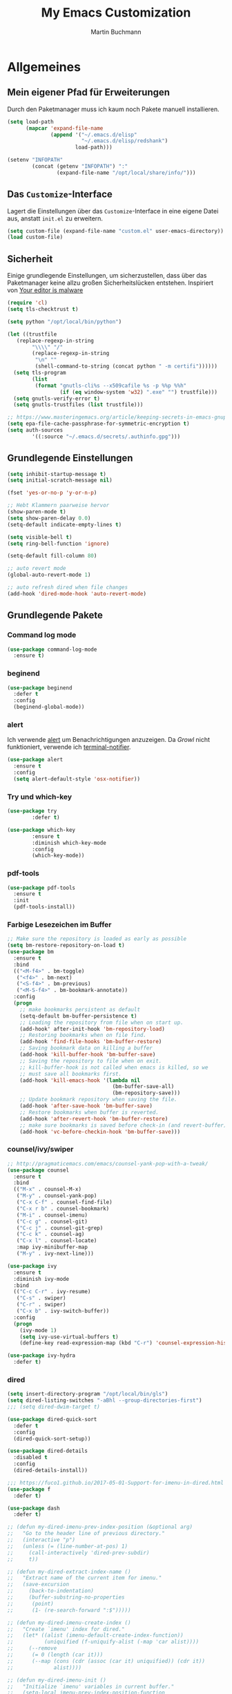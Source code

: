 #+STARTUP: content
#+TITLE: My Emacs Customization
#+AUTHOR: Martin Buchmann
# Time-stamp: <2017-12-18 10:36:43 Martin>

* Allgemeines
** Mein eigener Pfad für Erweiterungen
Durch den Paketmanager muss ich kaum noch Pakete manuell installieren.
#+BEGIN_SRC emacs-lisp
  (setq load-path
        (mapcar 'expand-file-name
                (append '("~/.emacs.d/elisp"
                          "~/.emacs.d/elisp/redshank")
                        load-path)))

  (setenv "INFOPATH"
          (concat (getenv "INFOPATH") ":"
                  (expand-file-name "/opt/local/share/info/")))
#+END_SRC
** Das =Customize=-Interface
Lagert die Einstellungen über das =Customize=-Interface in eine eigene Datei
aus, anstatt =init.el= zu erweitern.
#+BEGIN_SRC emacs-lisp
  (setq custom-file (expand-file-name "custom.el" user-emacs-directory))
  (load custom-file)
#+END_SRC
** Sicherheit
   Einige grundlegende Einstellungen, um sicherzustellen, dass über das
   Paketmanager keine allzu großen Sicherheitslücken entstehen. Inspiriert von
   [[https://glyph.twistedmatrix.com/2015/11/editor-malware.html][Your editor is malware]]
#+BEGIN_SRC emacs-lisp
  (require 'cl)
  (setq tls-checktrust t)

  (setq python "/opt/local/bin/python")

  (let ((trustfile
	 (replace-regexp-in-string
          "\\\\" "/"
          (replace-regexp-in-string
           "\n" ""
           (shell-command-to-string (concat python " -m certifi"))))))
    (setq tls-program
          (list
           (format "gnutls-cli%s --x509cafile %s -p %%p %%h"
                   (if (eq window-system 'w32) ".exe" "") trustfile)))
    (setq gnutls-verify-error t)
    (setq gnutls-trustfiles (list trustfile)))

  ;; https://www.masteringemacs.org/article/keeping-secrets-in-emacs-gnupg-auth-sources
  (setq epa-file-cache-passphrase-for-symmetric-encryption t)
  (setq auth-sources
	      '((:source "~/.emacs.d/secrets/.authinfo.gpg")))
#+END_SRC

** Grundlegende Einstellungen
#+BEGIN_SRC emacs-lisp
  (setq inhibit-startup-message t)
  (setq initial-scratch-message nil)

  (fset 'yes-or-no-p 'y-or-n-p)

  ;; Hebt Klammern paarweise hervor
  (show-paren-mode t)
  (setq show-paren-delay 0.0)
  (setq-default indicate-empty-lines t)

  (setq visible-bell t)
  (setq ring-bell-function 'ignore)

  (setq-default fill-column 80)

  ;; auto revert mode
  (global-auto-revert-mode 1)

  ;; auto refresh dired when file changes
  (add-hook 'dired-mode-hook 'auto-revert-mode)
#+END_SRC
** Grundlegende Pakete
*** Command log mode

#+BEGIN_SRC emacs-lisp
  (use-package command-log-mode
    :ensure t)
#+END_SRC
*** beginend

#+BEGIN_SRC emacs-lisp
  (use-package beginend
    :defer t
    :config
    (beginend-global-mode))
#+END_SRC
*** alert
Ich verwende [[https://github.com/jwiegley/alert][alert]] um Benachrichtigungen anzuzeigen.  Da [[growl.info][Growl]] nicht
funktioniert, verwende ich [[https://github.com/julienXX/terminal-notifier][terminal-notifier]].

#+BEGIN_SRC emacs-lisp
  (use-package alert
    :ensure t
    :config
    (setq alert-default-style 'osx-notifier))
#+END_SRC
*** Try und which-key
#+BEGIN_SRC emacs-lisp
  (use-package try
          :defer t)

  (use-package which-key
          :ensure t
          :diminish which-key-mode
          :config
          (which-key-mode))
#+END_SRC
*** pdf-tools
#+BEGIN_SRC emacs-lisp
  (use-package pdf-tools
    :ensure t
    :init
    (pdf-tools-install))
#+END_SRC
*** Farbige Lesezeichen im Buffer
#+BEGIN_SRC emacs-lisp
  ;; Make sure the repository is loaded as early as possible
  (setq bm-restore-repository-on-load t)
  (use-package bm
    :ensure t
    :bind
    (("<M-f4>" . bm-toggle)
     ("<f4>" . bm-next)
     ("<S-f4>" . bm-previous)
     ("<M-S-f4>" . bm-bookmark-annotate))
    :config
    (progn
      ;; make bookmarks persistent as default
      (setq-default bm-buffer-persistence t)
      ;; Loading the repository from file when on start up.
      (add-hook' after-init-hook 'bm-repository-load)
      ;; Restoring bookmarks when on file find.
      (add-hook 'find-file-hooks 'bm-buffer-restore)
      ;; Saving bookmark data on killing a buffer
      (add-hook 'kill-buffer-hook 'bm-buffer-save)
      ;; Saving the repository to file when on exit.
      ;; kill-buffer-hook is not called when emacs is killed, so we
      ;; must save all bookmarks first.
      (add-hook 'kill-emacs-hook '(lambda nil
                                    (bm-buffer-save-all)
                                    (bm-repository-save)))
      ;; Update bookmark repository when saving the file.
      (add-hook 'after-save-hook 'bm-buffer-save)
      ;; Restore bookmarks when buffer is reverted.
      (add-hook 'after-revert-hook 'bm-buffer-restore)
      ;; make sure bookmarks is saved before check-in (and revert-buffer)
      (add-hook 'vc-before-checkin-hook 'bm-buffer-save)))
#+END_SRC

*** counsel/ivy/swiper
#+BEGIN_SRC emacs-lisp
  ;; http://pragmaticemacs.com/emacs/counsel-yank-pop-with-a-tweak/
  (use-package counsel
    :ensure t
    :bind
    (("M-x" . counsel-M-x)
     ("M-y" . counsel-yank-pop)
     ("C-x C-f" . counsel-find-file)
     ("C-x r b" . counsel-bookmark)
     ("M-i" . counsel-imenu)
     ("C-c g" . counsel-git)
     ("C-c j" . counsel-git-grep)
     ("C-c k" . counsel-ag)
     ("C-x l" . counsel-locate)
     :map ivy-minibuffer-map
     ("M-y" . ivy-next-line)))

  (use-package ivy
    :ensure t
    :diminish ivy-mode
    :bind
    (("C-c C-r" . ivy-resume)
     ("C-s" . swiper)
     ("C-r" . swiper)
     ("C-x b" . ivy-switch-buffer))
    :config
    (progn
      (ivy-mode 1)
      (setq ivy-use-virtual-buffers t)
      (define-key read-expression-map (kbd "C-r") 'counsel-expression-history)))

  (use-package ivy-hydra
    :defer t)
#+END_SRC
*** dired
#+BEGIN_SRC emacs-lisp
  (setq insert-directory-program "/opt/local/bin/gls")
  (setq dired-listing-switches "-aBhl --group-directories-first")
  ;;; (setq dired-dwim-target t)

  (use-package dired-quick-sort
    :defer t
    :config
    (dired-quick-sort-setup))

  (use-package dired-details
    :disabled t
    :config
    (dired-details-install))

  ;;; https://fuco1.github.io/2017-05-01-Support-for-imenu-in-dired.html
  (use-package f
    :defer t)

  (use-package dash
    :defer t)

  ;; (defun my-dired-imenu-prev-index-position (&optional arg)
  ;;   "Go to the header line of previous directory."
  ;;   (interactive "p")
  ;;   (unless (= (line-number-at-pos) 1)
  ;;     (call-interactively 'dired-prev-subdir)
  ;;     t))

  ;; (defun my-dired-extract-index-name ()
  ;;   "Extract name of the current item for imenu."
  ;;   (save-excursion
  ;;     (back-to-indentation)
  ;;     (buffer-substring-no-properties
  ;;      (point)
  ;;      (1- (re-search-forward ":$")))))

  ;; (defun my-dired-imenu-create-index ()
  ;;   "Create `imenu' index for dired."
  ;;   (let* ((alist (imenu-default-create-index-function))
  ;;          (uniquified (f-uniquify-alist (-map 'car alist))))
  ;;     (--remove
  ;;      (= 0 (length (car it)))
  ;;      (--map (cons (cdr (assoc (car it) uniquified)) (cdr it))
  ;;             alist))))

  ;; (defun my-dired-imenu-init ()
  ;;   "Initialize `imenu' variables in current buffer."
  ;;   (setq-local imenu-prev-index-position-function
  ;;               'my-dired-imenu-prev-index-position)
  ;;   (setq-local imenu-extract-index-name-function
  ;;               'my-dired-extract-index-name)
  ;;   (setq-local imenu-create-index-function
  ;;               'my-dired-imenu-create-index))

  ;; (add-hook 'dired-mode-hook 'my-dired-imenu-init)
#+END_SRC

*** multiple cursors
#+BEGIN_SRC emacs-lisp
  (use-package multiple-cursors
    :ensure t
    :bind
      ("C-S-c C-S-c" . mc/edit-lines)
      ("C->" . mc/mark-next-like-this)
      ("C-<" . mc/mark-previous-like-this)
      ("C-c C-<" . mc/mark-all-like-this))
#+END_SRC
*** Auto-complete mode
#+BEGIN_SRC emacs-lisp
  (require 'auto-complete)
  (global-auto-complete-mode t)
#+END_SRC
*** readline-completion
#+BEGIN_SRC emacs-lisp
  (use-package readline-complete
    :ensure t
    :config
    (progn
     (setq explicit-shell-file-name "bash")
     (setq explicit-bash-args '("-c" "export EMACS=; stty echo; bash"))
     (setq comint-process-echoes t)
     (add-to-list 'ac-modes 'shell-mode)
     (add-hook 'shell-mode-hook 'ac-rlc-setup-sources)))
#+END_SRC
*** el-doc und smart-comment
#+BEGIN_SRC emacs-lisp
  (use-package smart-comment
    :bind ("M-;" . smart-comment))
 
  (use-package eldoc
    :diminish eldoc-mode
    :init  (setq eldoc-idle-delay 0.1))
#+END_SRC
*** macrostep
#+BEGIN_SRC emacs-lisp
  (use-package macrostep
    :config
    (define-key emacs-lisp-mode-map (kbd "C-c e") 'macrostep-expand))
#+END_SRC
*** Recent files
#+BEGIN_SRC emacs-lisp
  (use-package recentf
    :init
    (setq recentf-max-menu-items 25
          recentf-auto-cleanup 'never
          recentf-keep '(file-remote-p file-readable-p))
    (recentf-mode 1)
    :bind ("C-c f f" . recentf-open-files))
#+END_SRC
*** Hide/Show
#+BEGIN_SRC emacs-lisp
  (defun ha/hs-show-all ()
    (interactive)
    (hs-minor-mode 1)
    (hs-show-all))
 
  (defun ha/hs-hide-all ()
    (interactive)
    (hs-minor-mode 1)
    (hs-hide-all))
 
  (defun ha/hs-toggle-hiding ()
    (interactive)
    (hs-minor-mode 1)
    (hs-toggle-hiding))

  (use-package hs-minor-mode
    :bind
    ("C-c T h" . hs-minor-mode)
    ("C-c h a" . ha/hs-hide-all)
    ("C-c h s" . ha/hs-show-all)
    ("C-c h h" . ha/hs-toggle-hiding))
#+END_SRC

*** mu4e
Ich wusste, daß es irgendwann passieren wird...

[[http://cachestocaches.com/2017/3/complete-guide-email-emacs-using-mu-and-/#getting-set-up-with-mu-and-offlineimap][Diese]] Anleitung hat es mir sehr einfach gemacht. Ich habe alle nötigen Programme
mittels macports installieren können (mu +emacs!).  Um mein Passwort nicht im
Klartext speichern zu müssen, habe ich diesen [[http://quotenil.com/OfflineIMAP-with-Encrypted-Authinfo.html][Trick]] angewandt. 
#+BEGIN_SRC emacs-lisp
  (add-to-list 'load-path "/opt/local/share/emacs/site-lisp/mu4e/")

  (require 'mu4e)
  ;; (setq send-mail-function 'smtpmail-send-it)
  (setq mail-user-agent 'mu4e-user-agent)

  (require 'mu4e-maildirs-extension)
  (mu4e-maildirs-extension)

  (setq mu4e-contexts
        `( ,(make-mu4e-context
	     :name "Gmail"
	     :match-func (lambda (msg) (when msg
				         (string-prefix-p
					  "/Gmail" (mu4e-message-field msg :maildir))))
	     :vars '(
		     (mu4e-trash-folder . "/Gmail/[Google Mail].Papierkorb")
		     (mu4e-refile-folder . "/Gmail/[Google Mail].Alle Nachrichten")))))

  (use-package mu4e-alert
    :ensure t
    :after mu4e
    :init
    (setq mu4e-alert-interesting-mail-query
      (concat
       "flag:unread maildir:/Gmail/INBOX"
       ))
    (mu4e-alert-enable-mode-line-display)
    (defun gjstein-refresh-mu4e-alert-mode-line ()
      (interactive)
      (mu4e~proc-kill)
      (mu4e-alert-enable-mode-line-display)
      )
    (run-with-timer 0 60 'gjstein-refresh-mu4e-alert-mode-line))

  ;; I have my "default" parameters from Gmail
  ;; (setq mu4e-sent-folder "/Users/Martin/Maildir/Gmail/[Google Mail].Gesendet"
  ;;       ;; mu4e-sent-messages-behavior 'delete ;; Unsure how this should be configured
  ;;       mu4e-drafts-folder "/Users/Martin/Maildir/Drafts"
  ;;       user-mail-address "Martin.Buchmann@googlemail.com"
  ;;       smtpmail-default-smtp-server "smtp.googlemail.com"
  ;;       smtpmail-smtp-server "smtp.googlemail.com"
  ;;       smtpmail-smtp-service 587)

  ;; Now I set a list of 
  (defvar my-mu4e-account-alist
    '(("Gmail"
       (mu4e-sent-folder "/Gmail/[Google Mail].Gesendet")
       (mu4e-drafts-folder "/Gmail/Drafts")
       (user-mail-address "Martin.Buchmann@googlemail.com")
       (smtpmail-smtp-user "Martin.Buchmann")
       (smtpmail-local-domain "googlemail.com")
       (smtpmail-default-smtp-server "smtp.googlemail.com")
       (smtpmail-smtp-server "smtp.googlemail.com")
       (smtpmail-smtp-service 587)
       )
       ;; Include any other accounts here ...
      ))

  (defun my-mu4e-set-account ()
    "Set the account for composing a message.
     This function is taken from: 
       https://www.djcbsoftware.nl/code/mu/mu4e/Multiple-accounts.html"
    (let* ((account
      (if mu4e-compose-parent-message
          (let ((maildir (mu4e-message-field mu4e-compose-parent-message :maildir)))
      (string-match "/\\(.*?\\)/" maildir)
      (match-string 1 maildir))
        (completing-read (format "Compose with account: (%s) "
               (mapconcat #'(lambda (var) (car var))
              my-mu4e-account-alist "/"))
             (mapcar #'(lambda (var) (car var)) my-mu4e-account-alist)
             nil t nil nil (caar my-mu4e-account-alist))))
     (account-vars (cdr (assoc account my-mu4e-account-alist))))
      (if account-vars
    (mapc #'(lambda (var)
        (set (car var) (cadr var)))
          account-vars)
        (error "No email account found"))))
  (add-hook 'mu4e-compose-pre-hook 'my-mu4e-set-account)

  (defun remove-nth-element (nth list)
    (if (zerop nth) (cdr list)
      (let ((last (nthcdr (1- nth) list)))
        (setcdr last (cddr last))
        list)))
  (setq mu4e-marks (remove-nth-element 5 mu4e-marks))
  (add-to-list 'mu4e-marks
       '(trash
         :char ("d" . "▼")
         :prompt "dtrash"
         :dyn-target (lambda (target msg) (mu4e-get-trash-folder msg))
         :action (lambda (docid msg target) 
                   (mu4e~proc-move docid
                      (mu4e~mark-check-target target) "-N"))))

  ;; Include a bookmark to open all of my inboxes
  ;; (add-to-list 'mu4e-bookmarks
  ;;        (make-mu4e-bookmark
  ;;         :name "All Inboxes"
  ;;         :query "maildir:/Gmail/INBOX"
  ;;         :key ?i))

  ;; This allows me to use 'helm' to select mailboxes
  (setq mu4e-completing-read-function 'completing-read)
  ;; Why would I want to leave my message open after I've sent it?
  (setq message-kill-buffer-on-exit t)
  ;; Don't ask for a 'context' upon opening mu4e
  (setq mu4e-context-policy 'pick-first)
  ;; Don't ask to quit... why is this the default?
  (setq mu4e-confirm-quit nil)
#+END_SRC
*** org-mode
Ich habe viele Tipps zu [[http://orgmode.org][Org-mode]] bei [[https://github.com/zamansky/using-emacs/tree/lesson-2-org][Mike]] gefunden.  Die Feineinstellungen und
viele Tricks sind von [[https://www.youtube.com/playlist?list=PLVtKhBrRV_ZkPnBtt_TD1Cs9PJlU0IIdE][Rainer]].

**** Allgemeine Konfiguration von org-mode

#+BEGIN_SRC emacs-lisp
  ;; Allgemeine Tastenbelegung
  (global-set-key "\C-cl" 'org-store-link)
  (global-set-key "\C-ca" 'org-agenda)
  (global-set-key "\C-cc" 'org-capture)
  (global-set-key "\C-cb" 'org-iswitchb)

  ;; Die Agenda nach dem Start anzeigen
  (add-hook 'after-init-hook 'org-agenda-list)

  ;; Allgemeine Einstellungen
  (setq org-directory "~/Dropbox/orgfiles")
  (setq org-default-notes-file (concat org-directory "/Notes.org"))

  (setq org-agenda-files (list "~/Dropbox/orgfiles/Martin.org"
                               "~/Dropbox/orgfiles/Notes.org"
                               "~/Dropbox/orgfiles/refile-beorg.org"))

  (setq org-refile-targets '((org-agenda-files :level . 1)))
  (setq org-refile-allow-creating-parent-nodes 'confirm)
  (setq org-refile-use-outline-path 'file)

  (setq org-export-html-postamble nil)
  (setq org-startup-folded (quote overview))
  (setq org-startup-indented t)
  (setq org-src-tab-acts-natively t)
  (setq org-src-window-setup 'current-window)

  ;; Meine eigenen Agenda-Ansichten
  (setq org-agenda-custom-commands
          '(("h" "Was liegt heute an?"
             ((tags-todo "Dringend"
                         ((org-agenda-overriding-header "Dringende Aufgaben")
                          (org-agenda-files
                           '("~/Dropbox/orgfiles/Martin.org" "~/Dropbox/orgfiles/Notes.org"))))
              (tags-todo "Anrufe"
                         ((org-agenda-overriding-header "Anrufe")
                          (org-agenda-files
                           '("~/Dropbox/orgfiles/Martin.org" "~/Dropbox/orgfiles/Notes.org"))))
              (agenda  ""
                         ((org-agenda-overriding-header "Heute")
                          (org-agenda-files
                           '("~/Dropbox/orgfiles/Martin.org" "~/Dropbox/orgfiles/Notes.org"))
                           (org-agenda-span 1)
                           (org-agenda-sorting-stragety '(time-up priority-down))))))
            ("c" "Einfache Agenda"
             ((agenda "")
              (alltodo "")))))

  (setq org-show-notification-handler 'alert)

  (setq org-highlight-latex-and-related '(latex))

  ;; http://orgmode.org/worg/org-faq.html
  (defun diary-limited-cyclic (recurrences interval m d y)
    "For use in emacs diary. Cyclic item with limited number of recurrences.
  Occurs every INTERVAL days, starting on YYYY-MM-DD, for a total of
  RECURRENCES occasions."
    (let ((startdate (calendar-absolute-from-gregorian (list m d y)))
          (today (calendar-absolute-from-gregorian date)))
      (and (not (minusp (- today startdate)))
           (zerop (% (- today startdate) interval))
           (< (floor (- today startdate) interval) recurrences))))

  (with-eval-after-load "ox-latex"
    (add-to-list 'org-latex-classes
                 '("koma-article" "\\documentclass{scrartcl}"
                   ("\\section{%s}" . "\\section*{%s}")
                   ("\\subsection{%s}" . "\\subsection*{%s}")
                   ("\\subsubsection{%s}" . "\\subsubsection*{%s}")
                   ("\\paragraph{%s}" . "\\paragraph*{%s}")
                   ("\\subparagraph{%s}" . "\\subparagraph*{%s}"))))

#+END_SRC

***** Farbiges Syntax-Highlighting beim Exportieren
#+BEGIN_SRC emacs-lisp
(use-package htmlize
  :ensure t)

(use-package mic-paren
  :ensure t)
#+END_SRC
***** Zusätzliche TODO-Keywords und Tags
#+BEGIN_SRC emacs-lisp
  (setq org-todo-keywords
	'((sequence "TODO(t@/!)" "Nächstes(n)" "Warten(w@/!)" "Projekt(p)" "Irgendwann(i)"
		    "|" "DONE(d@/!)" "Gestoppt(g/!)")))

  (setq org-tag-alist '(("@Arbeit" . ?a) ("@Zuhause" . ?z)
			("Hobby" . ?h) ("Reichardtstieg" . ?r) ("Anrufe" . ?A) ("Dringend" . ?d)))

  (setq org-enforce-todo-dependencies t)
  (setq org-enforce-checkbox-dependencies t)
  (setq org-track-ordered-property-with-tag t)
#+END_SRC

***** Einstellungen für das Loggen und die Archivierung
#+BEGIN_SRC emacs-lisp
  (setq org-log-reschedule 'note)  
  (setq org-log-into-drawer t)
  (setq org-archive-location    "~/Dropbox/orgfiles/archive.org::* From %s")
#+END_SRC 
**** org-babel
#+BEGIN_SRC emacs-lisp
  (org-babel-do-load-languages
   'org-babel-load-languages
   '((lisp . t)
     (emacs-lisp . t)))
#+END_SRC
**** org-bullets
     Displaying nice bullets instead of just the asterics
#+BEGIN_SRC emacs-lisp
  (use-package org-bullets
    :ensure t
    :config
    (add-hook 'org-mode-hook (lambda () (org-bullets-mode 1))))
#+END_SRC

**** org-autocomplete
#+BEGIN_SRC emacs-lisp
  (use-package org-ac
    :ensure t
    :init (progn
            (require 'org-ac)
            (org-ac/config-default)))
#+END_SRC

**** org-capture
#+BEGIN_SRC emacs-lisp
  (setq org-capture-templates
        '(("l" "Link" entry (file+headline "~/Dropbox/orgfiles/Links.org" "Links")
           "* %? %^L %^g \n%T" :prepend t)
          ("a" "Aufgabe" entry (file+headline "~/Dropbox/orgfiles/Martin.org" "Aufgaben")
           "* TODO %?\n%u" :prepend t)
          ("u" "Aufgabe mit Deadline" entry (file+headline "~/Dropbox/orgfiles/Martin.org" "Aufgaben")
            "* TODO [#A] %?\nSCHEDULED: %(org-insert-time-stamp (org-read-date nil t \"+0d\"))\n%a\n" :prepend t)
          ("e" "Emacs-Aufgabe" entry (file+headline "~/Dropbox/orgfiles/Martin.org" "Emacs")
           "* TODO %?\n%u" :prepend t)
          ("c" "Common Lisp" entry (file+headline "~/Dropbox/orgfiles/Martin.org"
                                                  "Common Lisp-Projekte")
           "* TODO %?\n%u" :prepend t)
          ("m" "Mail To Do" entry (file+headline "~/Dropbox/orgfiles/Martin.org" "To Do")
           "* TODO %a\n %?" :prepend t)
          ("n" "Notiz" entry (file+headline "~/Dropbox/orgfiles/Notes.org" "Notizen")
           "* %?\n%u" :prepend t)
          ("T" "Termin" entry (file  "~/Dropbox/orgfiles/GCal.org")
           "* %?\n\n%^T\n\n:PROPERTIES:\n\n:END:\n\n")
          ("t" "Tagebucheintrag" entry (file+datetree "~/Dropbox/orgfiles/Journal.org.gpg")
           "* %?\nEntered on %U\n  %i\n  %a")
	  ("b" "Buch" entry (file+headline "~/Dropbox/orgfiles/Bücher.org" "Bücher")
	   "** Irgendwann %^{Autor} -- %^{Titel}\n:PROPERTIES:\n:SEITEN: %^{Seiten}\n:GENRE: %^{Genre}\n:Rating:\n:END:\n - Empfohlen von: %^{Empfohlen von:} \n:LOGBOOK:\n - Added: %U\n:END:\n"
	   :prepend t)
	  ("f" "Film" entry (file+headline "~/Dropbox/orgfiles/Filme.org" "Filme")
	   "** Irgendwann %^{Titel}\n:PROPERTIES:\n:GENRE: %^{Genre}\n:END:\n- Empfohlen von: %^{Empfohlen von:}\n:LOGBOOK:\n - Added: %U\n:END:\n")))

    ;; Capturing from outside of a runnign emacs
    ;; http://cestlaz.github.io/posts/using-emacs-24-capture-2/#.WJzewBiX-V4
    (defadvice org-capture-finalize
        (after delete-capture-frame activate)
      "Advise capture-finalize to close the frame"
      (if (equal "capture" (frame-parameter nil 'name))
        (delete-frame)))

    (defadvice org-capture-destroy
        (after delete-capture-frame activate)
      "Advise capture-destroy to close the frame"
      (if (equal "capture" (frame-parameter nil 'name))
        (delete-frame)))

    (use-package noflet
      :ensure t)

    (defun make-capture-frame ()
      "Create a new frame and run org-capture."
      (interactive)
      (make-frame '((name . "capture")))
      (select-frame-by-name "capture")
      (delete-other-windows)
      (noflet ((switch-to-buffer-other-window (buf) (switch-to-buffer buf)))
              (org-capture)))
#+END_SRC

**** org-gcal
Ich brauche das eigentlich nicht. Es gibt auch noch zahlreiche Fehler, z.B. mit
dem Kodieren von Sonderzeichen(!), s. [[https://github.com/myuhe/org-gcal.el/issues][Issues]]. Deshalb setze ich es erst einmal aus...
#+BEGIN_SRC emacs-lisp
  (use-package org-gcal
    :disabled t
    :config
    (progn
      (setq org-gcal-file-alist '(("Martin.Buchmann@gmail.com" . 
                                   "~/Dropbox/orgfiles/GCal.org")))
      (load (expand-file-name "~/.emacs.d/secrets/org-gcal.el.gpg") t))
    :bind
    (("C-c C-g" . org-gcal-fetch)))

  ;; (add-hook 'org-agenda-mode-hook (lambda () (org-gcal-sync)))
  ;; (add-hook 'org-capture-after-finalize-hook (lambda () (org-gcal-sync)))
#+END_SRC

**** org-wunderlist
Funktioniert bestens, ich hatte nur die Konfiguration aus der falschen Datei geladen.
[[https://github.com/myuhe/org-wunderlist.el][org-wunderlist]]
#+BEGIN_SRC emacs-lisp
  (use-package org-wunderlist
    :defer t
    :config
    (progn
      (load (expand-file-name "~/.emacs.d/secrets/org.el.gpg") t)
      (setq org-wunderlist-file  "~/Dropbox/orgfiles/Wunderlist.org"
           org-wunderlist-dir "~/Dropbox/orgfiles/wunderlist/")))
#+END_SRC

**** org-mu4e
#+BEGIN_SRC emacs-lisp
;; http://pragmaticemacs.com/emacs/master-your-inbox-with-mu4e-and-org-mode/
;; store org-mode links to messages
(require 'org-mu4e)
;; store link to message if in header view, not to header query
(setq org-mu4e-link-query-in-headers-mode nil)
#+END_SRC
*** Magit, gist
#+BEGIN_SRC emacs-lisp
  (global-magit-file-mode t)
  (global-set-key (kbd "C-x g") 'magit-status)
  (setq magit-log-arguments (quote ("--graph" "--color" "--decorate" "-n256")))

  (use-package gist
    :defer t)
#+END_SRC

*** Avy
#+BEGIN_SRC emacs-lisp
  (use-package avy
    :defer t
    :bind
    (("C-:" . avy-goto-char)))
#+END_SRC

*** projectile
[[http://projectile.readthedocs.io/en/latest/][Dokumentation]] für projectile und die Erweiterungen für [[https://github.com/ericdanan/counsel-projectile][Counsel]].  Vielleicht
probiere ich später [[https://github.com/IvanMalison/org-projectile][org-projectile]] aus.  Aktuelle verwende ich es nicht, lasse
es aber hier stehen.

#+BEGIN_SRC emacs-lisp
  (use-package projectile
    :disabled t
    :init
    (projectile-mode))

  (use-package counsel-projectile
    :disabled t
    :init
    (counsel-projectile-on))
#+END_SRC

*** GNUs
#+BEGIN_SRC emacs-lisp
  (setq gnus-init-file "~/.emacs.d/gnus.el")
#+END_SRC
*** gnuplot 
#+BEGIN_SRC emacs-lisp
  (use-package gnuplot
    :ensure t
    :config
    (progn
      (autoload 'gnuplot-mode "gnuplot" "gnuplot major mode" t)
      (autoload 'gnuplot-make-buffer "gnuplot" "open a buffer in gnuplot-mode" t)
      (setq auto-mode-alist (append '(("\\.gp$" . gnuplot-mode))
                                    auto-mode-alist))
      (global-set-key [(f9)] 'gnuplot-make-buffer)))
#+END_SRC

* Einstellungen
** Umgebungsvariablen, Mac-Spezifika, etc
   Zurück zur Standardtastenbelegung
#+BEGIN_SRC emacs-lisp
  ;; Startet einen Server, um sich mit emacsclient verbinden zu können.
  (when window-system
    (server-start))

  ;; https://github.com/purcell/exec-path-from-shell
  (when (memq window-system '(mac ns))
    (exec-path-from-shell-initialize))

  (setq
   ns-command-modifier 'meta         ; Apple/Command key is Meta
   ns-alternate-modifier nil         ; Option is the Mac Option key
   ns-use-mac-modifier-symbols  nil  ; display standard Emacs (and not standard Mac) modifier symbols)
   )

  (setq locate-command "mdfind")  ;; Use Mac OS X's Spotlight
  (global-set-key (kbd "C-c f l") 'locate)

  ;; exchanging clipboard content with other applications
  (setq select-enable-clipboard t)

  (setq
   initial-major-mode 'emacs-lisp-mode    ; *scratch* shows up in emacs-lisp-mode
   )

  (setq cursor-type (quote (box)))        ; box cursor
  (put 'downcase-region 'disabled nil)    ; Erlaubt up/downcase Befehle
  (put 'upcase-region 'disabled nil)
  (put 'scroll-left 'disabled nil)        ; Erlaubt horizontales Scrollen
  (put 'narrow-to-region 'disabled nil)   ; Erlaubt narrow/wide

  (setq delete-by-moving-to-trash t
        trash-directory "~/.Trash/emacs")

  (setq shell-file-name           "bash")
  (setq sh-shell-file             "/bin/bash")
  (setq tex-shell-file-name       "bash")

  (setq user-full-name "Martin Buchmann")
  (setq user-login-name "Martin")
  (setq user-mail-address "Martin.Buchmann@gmail.com")
  (setq smtpmail-smtp-user "Martin.Buchmann")

  (setq calendar-latitude 50.9271)
  (setq calendar-longitude 11.5892)
  (setq calendar-location-name "Jena, Germany")

  (setq calendar-time-zone +60)
  (setq calendar-standard-time-zone-name "CET")
  (setq calendar-daylight-time-zone-name "CEST")

  (setq bookmark-default-file (expand-file-name "~/.emacs.d/emacs.bmk"))

  ;; https://github.com/chrisbarrett/osx-bbdb
  (when (equal system-type 'darwin)
    (require 'osx-bbdb))
#+END_SRC

** Erscheinung

*** Windows und Frames
#+BEGIN_SRC emacs-lisp
  (when window-system
    ;; I like it this way.
    (set-frame-size (selected-frame) 220 70)
    (set-frame-position (selected-frame) 165 35)
    (set-default-font
       "-*-Source Code Pro-normal-normal-normal-*-12-*-*-*-m-0-iso10646-1")

    (global-prettify-symbols-mode)
    (global-hl-line-mode t)

    (add-hook 'prog-mode-hook 'linum-mode)
    (setq linum-format " %4i ")

    ;; Wenn Text ausgewählt ist, lösche diese bei der nächsten Eingabe.
    (delete-selection-mode t)

    (global-font-lock-mode t)

    (setq ns-pop-up-frames nil)

    (use-package mode-icons
         :ensure t 
         :config
         (mode-icons-mode t))

    (use-package beacon
      :ensure t
      :config
      (progn 
        (beacon-mode 1)
        (setq beacon-push-mark 35)
        (setq beacon-color "#666600")))

    (use-package powerline
      :ensure t
      :config
      (powerline-default-theme)))

  (add-hook 'prog-mode-hook #'rainbow-delimiters-mode)

  (winner-mode)
  ;; Momentan brauche ich das nicht. Entweder läuft Emacs noch oder ich möchte
  ;; komplett neustarten.
  (desktop-save-mode -1)

  (setq pop-up-frame-function (lambda () (split-window-right)))
  (setq split-height-threshold 1400)
  (setq split-width-treshold 1500)
#+END_SRC

*** ibuffer
#+BEGIN_SRC emacs-lisp
  (defalias 'list-buffers 'ibuffer-other-window)
  ;; (global-set-key (kbd "C-x C-b") 'ibuffer)
  (setq ibuffer-saved-filter-groups
        (quote (("default"
                 ("dired" (mode . dired-mode))
                 ("org" (name . "^.*org$"))
                 ("shell" (or (mode . eshell-mode) (mode . shell-mode)))
                 ("mu4e" (name . "\*mu4e\*"))
                 ("lisp" (or
                          (mode . lisp-mode)
                          (mode . emacs-lisp)
                          (mode . REPL)))
                 ("emacs" (or
                           (name . "^\\*scratch\\*$")
                           (name . "^\\*Messages\\*$")))
                 ))))

  (add-hook 'ibuffer-mode-hook
            (lambda ()
              (ibuffer-auto-mode 1)
              (ibuffer-switch-to-saved-filter-groups "default")))

  ;; don't show these
  ;; (add-to-list 'ibuffer-never-show-predicates "zowie")
  ;; Don't show filter groups if there are no buffers in that group
  (setq ibuffer-show-empty-filter-groups nil)

  ;; Don't ask for confirmation to delete marked buffers
  (setq ibuffer-expert t)

#+END_SRC

*** Editing
#+BEGIN_SRC emacs-lisp
  ;; Ich arbeite in einer deutschen Umgebung
  (set-language-environment       'German)

  ;; UTF-8
  (set-buffer-file-coding-system  'utf-8-unix)
  (prefer-coding-system           'utf-8-unix)
  (set-default buffer-file-coding-system  'utf-8-unix)
  (set-terminal-coding-system 'utf-8)
  (setq locale-coding-system 'utf-8)
  (set-keyboard-coding-system 'utf-8)
  (set-selection-coding-system 'utf-8)

  (setq-default indent-tabs-mode nil)

  (dolist (hook '(text-mode-hook))
    (add-hook hook (lambda () (flyspell-mode 1))))
  ;; Making flyspell wprk with my trackpad
  (eval-after-load "flyspell"
    '(progn
       (define-key flyspell-mouse-map [down-mouse-3] #'flyspell-correct-word)
       (define-key flyspell-mouse-map [mosue-3] #'undefined)))
  (add-hook 'text-mode-hook 'turn-on-auto-fill)

  ;; Completion words longer than 4 characters
  (custom-set-variables
   '(ac-ispell-requires 4)
   '(ac-ispell-fuzzy-limit 4))

  (eval-after-load "auto-complete"
    '(progn
       (ac-ispell-setup)))

  (add-hook 'git-commit-mode-hook 'ac-ispell-ac-setup)
  (add-hook 'mail-mode-hook 'ac-ispell-ac-setup)

  (add-hook 'before-save-hook 'time-stamp) ; Aktiviert die Time-stamp-Funktion

  ;; zap-up-up-char
  (autoload 'zap-up-to-char "misc"
      "Kill up to, but not including ARGth occurrence of CHAR.

    \(fn arg char)"
      'interactive)

  (global-set-key "\M-z" 'zap-up-to-char)
  (global-set-key "\M-Z" 'zap-up-char)

  ; expand the marked region in semantic increments (negative prefix to reduce region)
  (use-package expand-region
    :ensure ;TODO:
    :config
    (global-set-key (kbd "C-=") 'er/expand-region))

  ;;; http://pragmaticemacs.com/emacs/adaptive-cursor-width/
  (setq x-stretch-cursor t)
#+END_SRC

*** Undo-Tree
#+BEGIN_SRC emacs-lisp
  (use-package undo-tree
    :ensure t
    :diminish undo-tree
    :init
    (global-undo-tree-mode)
    :config
    (with-eval-after-load 'undo-tree
      (define-key undo-tree-map (kbd "<S-wheel-down>") 'undo-tree-redo)
      (define-key undo-tree-map (kbd "<S-wheel-up>") 'undo-tree-undo)))
#+END_SRC
** Abkürzungen einschalten
#+BEGIN_SRC emacs-lisp
  (setq-default abbrev-mode t)
  (setq save-abbrevs t)
  (setq abbrev-file-name "~/.emacs.d/abbrev_defs")
  ;; Datei mit Abkürzungen laden
  (read-abbrev-file "~/.emacs.d/abbrev_defs")
#+END_SRC

** Wo sollen Dateien-Backup gespeichert werden?
#+BEGIN_SRC emacs-lisp
  (defconst use-backup-dir t)             ; use backup directory
  (setq make-backup-files t)
  (setq backup-directory-alist (quote ((".*" . "~/.emacs.d/backups"))))
#+END_SRC

** Eigene Funktionen
#+BEGIN_SRC emacs-lisp
  ;; https://www.emacswiki.org/emacs/InsertFileName
  (defun my-insert-file-name (filename &optional args)
      "Insert name of file FILENAME into buffer after point.
  
    Prefixed with \\[universal-argument], expand the file name to
    its fully canocalized path.  See `expand-file-name'.
  
    Prefixed with \\[negative-argument], use relative path to file
    name from current directory, `default-directory'.  See
    `file-relative-name'.
  
    The default with no prefix is to insert the file name exactly as
    it appears in the minibuffer prompt."
      ;; Based on insert-file in Emacs -- ashawley 20080926
      (interactive "*fInsert file name: \nP")
      (cond ((eq '- args)
             (insert (file-relative-name filename)))
            ((not (null args))
             (insert (expand-file-name filename)))
            (t
             (insert filename))))
#+END_SRC


* Spezielle Modi

** YASnippet
[[http://joaotavora.github.io/yasnippet/][Yet another snippet extension]]
#+BEGIN_SRC emacs-lisp
  (use-package yasnippet
    :config
    (progn
      (yas-global-mode 1)
      (unless (boundp 'warning-suppress-types)
        (setq warning-suppress-types nil))
      (add-to-list 'warning-suppress-types '(yasnippet backquote-change))))
#+END_SRC

** Slime, quicklisp, paredit
   http://common-lisp.net/project/slime/
   http://www.emacswiki.org/emacs/ParEdit
#+BEGIN_SRC emacs-lisp
  (load (expand-file-name "~/quicklisp/slime-helper.el"))

  (use-package paredit
    :ensure t
    :config
    (progn
      (autoload 'paredit-mode "paredit"
        "Minor mode for pseudo-structurally editing Lisp code." t)
      (add-hook 'slime-mode-hook 'enable-paredit-mode)
      (add-hook 'emacs-lisp-mode-hook 'enable-paredit-mode)
      (add-hook 'slime-repl-mode-hook 'enable-paredit-mode)))

  ;; remove XLS-mode and allow "file.lsp" to start lisp-mode
  ;; (setq auto-mode-alist (rassq-delete-all 'XLS-mode auto-mode-alist))

  ;; Stop SLIME's REPL from grabbing DEL,
  ;; which is annoying when backspacing over a '('
  (defun override-slime-repl-bindings-with-paredit ()
    (define-key slime-repl-mode-map
      (read-kbd-macro paredit-backward-delete-key) nil))

  (add-hook 'slime-repl-mode-hook 'override-slime-repl-bindings-with-paredit)

  (setq slime-lisp-implementations
        '((sbcl  ("/opt/local/bin/sbcl" "--no-inform --no-linedit"))
          (clisp ("/opt/local/bin/clisp"))
          (ccl   ("/opt/local/bin/ccl64 -K utf8"))))

  (setq slime-net-coding-system 'utf-8-unix)
  (slime-setup '(slime-fancy slime-banner slime-indentation slime-asdf slime-tramp))

  (define-key slime-mode-map (kbd "C-c s") 'slime-selector)
  (define-key slime-repl-mode-map (kbd "C-c s") 'slime-selector)
  (define-key slime-mode-map [(return)] 'paredit-newline)

  (require 'mic-paren)
  (paren-activate)
  (setf paren-priority 'close)

  ;; ac-slime
  (use-package ac-slime
    :ensure t
    :config
    (progn
      (add-hook 'slime-mode-hook 'set-up-slime-ac)
      (add-hook 'slime-repl-mode-hook 'set-up-slime-ac)
      (eval-after-load "auto-complete"
        '(add-to-list 'ac-modes 'slime-repl-mode))))

  ;; emacs-lisp-nav
  (use-package elisp-slime-nav
             :ensure t
             :config
             (add-hook 'emacs-lisp-mode-hook #'elisp-slime-nav-mode))

  (add-hook 'slime-mode-hook
          (lambda ()
            (unless (slime-connected-p)
              (save-excursion (slime)))))

  ;; Hyperspec within Emacs
  (setq browse-url-browser-function
        '((".*lispworks.*" . w3m-goto-url-new-session) ("." . browse-url-default-browser)))

  (load (expand-file-name
         "~/quicklisp/dists/quicklisp/software/cl-annot-20150608-git/misc/slime-annot.el"))
  (require 'slime-annot)
#+END_SRC

** AucTeX
Ich verwende LaTeX immer noch für Briefe, Bewerbung usw. und habe durch [[https://piotrkazmierczak.com/2010/emacs-as-the-ultimate-latex-editor/][Piotrs]]
Artikel Lust bekommen mal zu schauen, ob alles zu meiner Zufriedenheit
konfiguriert ist.
#+BEGIN_SRC emacs-lisp
  ;; AucTeX wurde über den Paketmanager installiert.  Hier gibt es nur noch ein
  ;; paar zusätzliche Konfigurationen.
  (add-hook 'LaTeX-mode-hook 'flyspell-mode)
  (add-hook 'LaTeX-mode-hook 'flyspell-buffer)

  (require 'auto-complete-auctex)

  (add-hook 'LaTeX-mode-hook 'turn-on-outline-minor-mode)
  (add-hook 'LaTeX-mode-hook 'tex-fold-mode)
  (add-hook 'LaTeX-mode-hook 'turn-on-reftex)

  (setq TeX-auto-save t
        TeX-parse-self t
        TeX-save-query nil)

  (use-package lorem-ipsum
    :ensure t)

  ;; (setq TeX-view-program-selection '((output-pdf "PDF Tools"))
  ;;       TeX-source-correlate-start-server t)
  ;; (add-hook 'TeX-after-compilation-finished-functions #'TeX-revert-document-buffer)
#+END_SRC

** web-mode
Auch wenn ich nicht viel HTML-Dokumente bearbeite, möchte ich [[http://web-mode.org][web mode]] nutzen.
#+BEGIN_SRC emacs-lisp
  (use-package web-mode
    :disabled t
    :config
    (progn
      (add-to-list 'auto-mode-alist '("\\.html?\\'" . web-mode))
      (setq web-mode-ac-sources-alist
            '(("css" . (ac-source-css-property))
              ("html" . (ac-source-words-in-buffer ac-source-abbrev))))
      (setq web-mode-enable-auto-closing t)
      (setq web-mode-enable-auto-quoting t)
      (setq web-mode-enable-css-colorization t)
      (rainbow-mode 1)))

#+END_SRC

*** lass-mode
#+BEGIN_SRC emacs-lisp
  ;; Der Pfad muss angepasst werden, bei einem Update von lass
  (add-to-list 'load-path "~/quicklisp/dists/quicklisp/software/lass-20170830-git")
  (require 'lass)
#+END_SRC
* Tastenbelegungen
#+BEGIN_SRC emacs-lisp
  (global-set-key [f5] 'revert-buffer)

  (global-set-key (kbd "C-x k") 'kill-this-buffer)

  (global-set-key (kbd "C-c j") 'flyspell-check-previous-highlighted-word)

  (global-set-key (kbd "\C-c\C-f") 'find-file-at-point)

  (global-set-key (kbd "\C-c i") 'my-insert-file-name)
#+END_SRC

* Meine Makros
#+BEGIN_SRC emacs-lisp
  (fset 'new-problem
     (lambda (&optional arg) "Keyboard macro." (interactive "p") (kmacro-exec-ring-item (quote ([134217837 67108896 5 134217847 return 25 2 2 backspace backspace] 0 "%d")) arg)))

  (global-set-key "\C-c\C-nP" 'new-problem)
#+END_SRC

* Ende
#+BEGIN_SRC emacs-lisp
  (message "Martins myinit.org wurde gelesen.")
  (alert "Emacs ist gestartet..." :title "Emacs says:" :severity 'highest :persistent t)
#+END_SRC

#  LocalWords:  utf German hook trackpad mode Frames capture org swiper babel
#  LocalWords:  projectile Keywords wunderlist Avy Try gcal YASnippet quicklisp
#  LocalWords:  complete Templates Workflow paredit Editing Undo el doc comment
#  LocalWords:  Recent files Hide AucTeX ivy GNUs macrostep Magit mu web Slime
#  LocalWords:  gist dired
